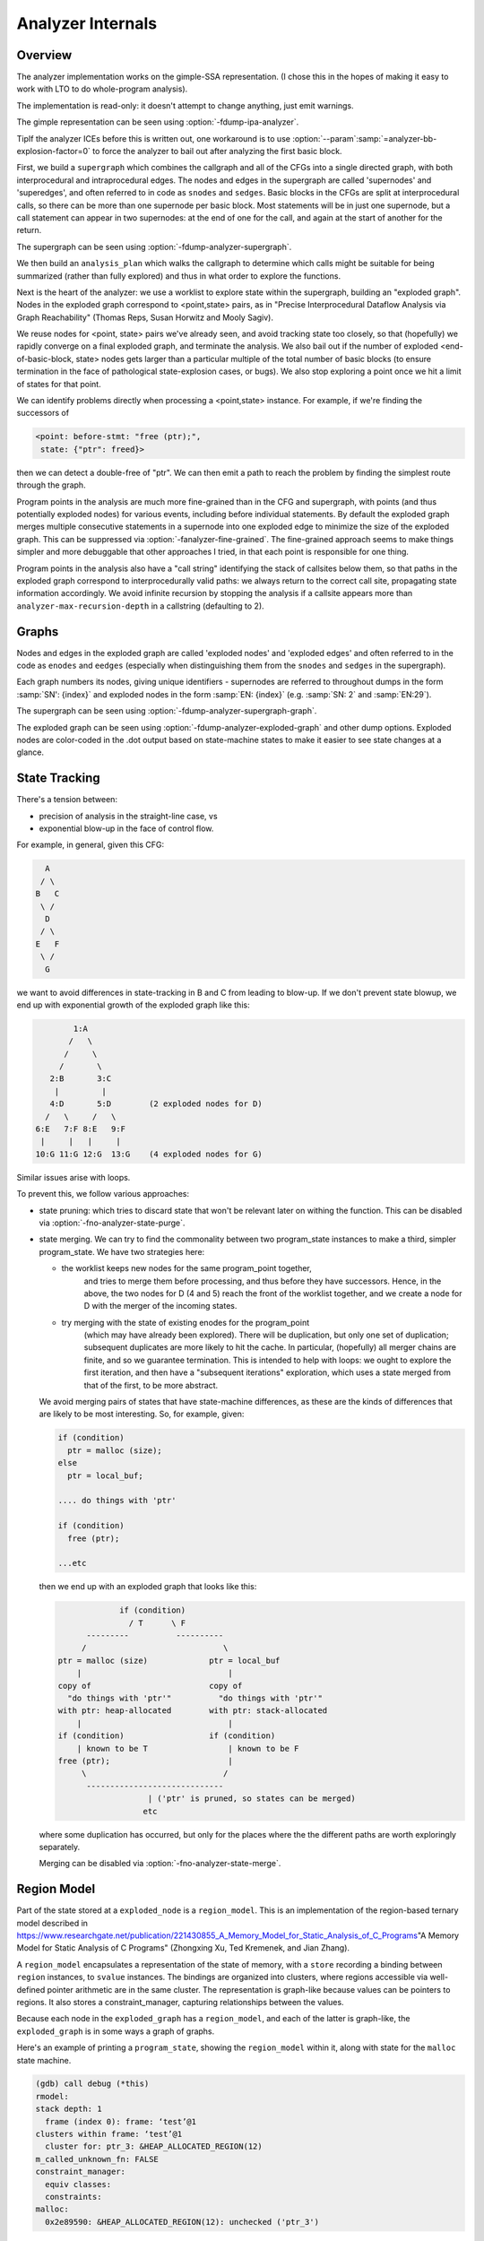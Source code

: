 ..
  Copyright 1988-2021 Free Software Foundation, Inc.
  This is part of the GCC manual.
  For copying conditions, see the GPL license file

.. _analyzer-internals:

Analyzer Internals
******************

.. index:: analyzer, internals

.. index:: static analyzer, internals

Overview
^^^^^^^^

The analyzer implementation works on the gimple-SSA representation.
(I chose this in the hopes of making it easy to work with LTO to
do whole-program analysis).

The implementation is read-only: it doesn't attempt to change anything,
just emit warnings.

The gimple representation can be seen using :option:`-fdump-ipa-analyzer`.

TipIf the analyzer ICEs before this is written out, one workaround is to use
:option:`--param`:samp:`=analyzer-bb-explosion-factor=0` to force the analyzer
to bail out after analyzing the first basic block.

First, we build a ``supergraph`` which combines the callgraph and all
of the CFGs into a single directed graph, with both interprocedural and
intraprocedural edges.  The nodes and edges in the supergraph are called
'supernodes' and 'superedges', and often referred to in code as
``snodes`` and ``sedges``.  Basic blocks in the CFGs are split at
interprocedural calls, so there can be more than one supernode per
basic block.  Most statements will be in just one supernode, but a call
statement can appear in two supernodes: at the end of one for the call,
and again at the start of another for the return.

The supergraph can be seen using :option:`-fdump-analyzer-supergraph`.

We then build an ``analysis_plan`` which walks the callgraph to
determine which calls might be suitable for being summarized (rather
than fully explored) and thus in what order to explore the functions.

Next is the heart of the analyzer: we use a worklist to explore state
within the supergraph, building an "exploded graph".
Nodes in the exploded graph correspond to <point,state> pairs, as in
"Precise Interprocedural Dataflow Analysis via Graph Reachability"
(Thomas Reps, Susan Horwitz and Mooly Sagiv).

We reuse nodes for <point, state> pairs we've already seen, and avoid
tracking state too closely, so that (hopefully) we rapidly converge
on a final exploded graph, and terminate the analysis.  We also bail
out if the number of exploded <end-of-basic-block, state> nodes gets
larger than a particular multiple of the total number of basic blocks
(to ensure termination in the face of pathological state-explosion
cases, or bugs).  We also stop exploring a point once we hit a limit
of states for that point.

We can identify problems directly when processing a <point,state>
instance.  For example, if we're finding the successors of

.. code-block:: c++

     <point: before-stmt: "free (ptr);",
      state: {"ptr": freed}>

then we can detect a double-free of "ptr".  We can then emit a path
to reach the problem by finding the simplest route through the graph.

Program points in the analysis are much more fine-grained than in the
CFG and supergraph, with points (and thus potentially exploded nodes)
for various events, including before individual statements.
By default the exploded graph merges multiple consecutive statements
in a supernode into one exploded edge to minimize the size of the
exploded graph.  This can be suppressed via
:option:`-fanalyzer-fine-grained`.
The fine-grained approach seems to make things simpler and more debuggable
that other approaches I tried, in that each point is responsible for one
thing.

Program points in the analysis also have a "call string" identifying the
stack of callsites below them, so that paths in the exploded graph
correspond to interprocedurally valid paths: we always return to the
correct call site, propagating state information accordingly.
We avoid infinite recursion by stopping the analysis if a callsite
appears more than ``analyzer-max-recursion-depth`` in a callstring
(defaulting to 2).

Graphs
^^^^^^

Nodes and edges in the exploded graph are called 'exploded nodes' and
'exploded edges' and often referred to in the code as
``enodes`` and ``eedges`` (especially when distinguishing them
from the ``snodes`` and ``sedges`` in the supergraph).

Each graph numbers its nodes, giving unique identifiers - supernodes
are referred to throughout dumps in the form :samp:`SN': {index}` and
exploded nodes in the form :samp:`EN: {index}` (e.g. :samp:`SN: 2` and
:samp:`EN:29`).

The supergraph can be seen using :option:`-fdump-analyzer-supergraph-graph`.

The exploded graph can be seen using :option:`-fdump-analyzer-exploded-graph`
and other dump options.  Exploded nodes are color-coded in the .dot output
based on state-machine states to make it easier to see state changes at
a glance.

State Tracking
^^^^^^^^^^^^^^

There's a tension between:

* precision of analysis in the straight-line case, vs

* exponential blow-up in the face of control flow.

For example, in general, given this CFG:

.. code-block::

        A
       / \
      B   C
       \ /
        D
       / \
      E   F
       \ /
        G

we want to avoid differences in state-tracking in B and C from
leading to blow-up.  If we don't prevent state blowup, we end up
with exponential growth of the exploded graph like this:

.. code-block::

             1:A
            /   \
           /     \
          /       \
        2:B       3:C
         |         |
        4:D       5:D        (2 exploded nodes for D)
       /   \     /   \
     6:E   7:F 8:E   9:F
      |     |   |     |
     10:G 11:G 12:G  13:G    (4 exploded nodes for G)

Similar issues arise with loops.

To prevent this, we follow various approaches:

* state pruning: which tries to discard state that won't be relevant
  later on withing the function.
  This can be disabled via :option:`-fno-analyzer-state-purge`.

* state merging.  We can try to find the commonality between two
  program_state instances to make a third, simpler program_state.
  We have two strategies here:

  * the worklist keeps new nodes for the same program_point together,
         and tries to merge them before processing, and thus before they have
         successors.  Hence, in the above, the two nodes for D (4 and 5) reach
         the front of the worklist together, and we create a node for D with
         the merger of the incoming states.

  * try merging with the state of existing enodes for the program_point
         (which may have already been explored).  There will be duplication,
         but only one set of duplication; subsequent duplicates are more likely
         to hit the cache.  In particular, (hopefully) all merger chains are
         finite, and so we guarantee termination.
         This is intended to help with loops: we ought to explore the first
         iteration, and then have a "subsequent iterations" exploration,
         which uses a state merged from that of the first, to be more abstract.

  We avoid merging pairs of states that have state-machine differences,
  as these are the kinds of differences that are likely to be most
  interesting.  So, for example, given:

  .. code-block::

          if (condition)
            ptr = malloc (size);
          else
            ptr = local_buf;

          .... do things with 'ptr'

          if (condition)
            free (ptr);

          ...etc

  then we end up with an exploded graph that looks like this:

  .. code-block::

                       if (condition)
                         / T      \ F
                ---------          ----------
               /                             \
          ptr = malloc (size)             ptr = local_buf
              |                               |
          copy of                         copy of
            "do things with 'ptr'"          "do things with 'ptr'"
          with ptr: heap-allocated        with ptr: stack-allocated
              |                               |
          if (condition)                  if (condition)
              | known to be T                 | known to be F
          free (ptr);                         |
               \                             /
                -----------------------------
                             | ('ptr' is pruned, so states can be merged)
                            etc

  where some duplication has occurred, but only for the places where the
  the different paths are worth exploringly separately.

  Merging can be disabled via :option:`-fno-analyzer-state-merge`.

Region Model
^^^^^^^^^^^^

Part of the state stored at a ``exploded_node`` is a ``region_model``.
This is an implementation of the region-based ternary model described in
https://www.researchgate.net/publication/221430855_A_Memory_Model_for_Static_Analysis_of_C_Programs"A Memory Model for Static Analysis of C Programs"
(Zhongxing Xu, Ted Kremenek, and Jian Zhang).

A ``region_model`` encapsulates a representation of the state of
memory, with a ``store`` recording a binding between ``region``
instances, to ``svalue`` instances.  The bindings are organized into
clusters, where regions accessible via well-defined pointer arithmetic
are in the same cluster.  The representation is graph-like because values
can be pointers to regions.  It also stores a constraint_manager,
capturing relationships between the values.

Because each node in the ``exploded_graph`` has a ``region_model``,
and each of the latter is graph-like, the ``exploded_graph`` is in some
ways a graph of graphs.

Here's an example of printing a ``program_state``, showing the
``region_model`` within it, along with state for the ``malloc``
state machine.

.. code-block::

  (gdb) call debug (*this)
  rmodel:
  stack depth: 1
    frame (index 0): frame: ‘test’@1
  clusters within frame: ‘test’@1
    cluster for: ptr_3: &HEAP_ALLOCATED_REGION(12)
  m_called_unknown_fn: FALSE
  constraint_manager:
    equiv classes:
    constraints:
  malloc:
    0x2e89590: &HEAP_ALLOCATED_REGION(12): unchecked ('ptr_3')

This is the state at the point of returning from ``calls_malloc`` back
to ``test`` in the following:

.. code-block:: c++

  void *
  calls_malloc (void)
  {
    void *result = malloc (1024);
    return result;
  }

  void test (void)
  {
    void *ptr = calls_malloc ();
    /* etc.  */
  }

Within the store, there is the cluster for ``ptr_3`` within the frame
for ``test``, where the whole cluster is bound to a pointer value,
pointing at ``HEAP_ALLOCATED_REGION(12)``.  Additionally, this pointer
has the ``unchecked`` state for the ``malloc`` state machine
indicating it hasn't yet been checked against NULL since the allocation
call.

Analyzer Paths
^^^^^^^^^^^^^^

We need to explain to the user what the problem is, and to persuade them
that there really is a problem.  Hence having a ``diagnostic_path``
isn't just an incidental detail of the analyzer; it's required.

Paths ought to be:

* interprocedurally-valid

* feasible

Without state-merging, all paths in the exploded graph are feasible
(in terms of constraints being satisfied).
With state-merging, paths in the exploded graph can be infeasible.

We collate warnings and only emit them for the simplest path
e.g. for a bug in a utility function, with lots of routes to calling it,
we only emit the simplest path (which could be intraprocedural, if
it can be reproduced without a caller).

We thus want to find the shortest feasible path through the exploded
graph from the origin to the exploded node at which the diagnostic was
saved.  Unfortunately, if we simply find the shortest such path and
check if it's feasible we might falsely reject the diagnostic, as there
might be a longer path that is feasible.  Examples include the cases
where the diagnostic requires us to go at least once around a loop for a
later condition to be satisfied, or where for a later condition to be
satisfied we need to enter a suite of code that the simpler path skips.

We attempt to find the shortest feasible path to each diagnostic by
first constructing a 'trimmed graph' from the exploded graph,
containing only those nodes and edges from which there are paths to
the target node, and using Dijkstra's algorithm to order the trimmed
nodes by minimal distance to the target.

We then use a worklist to iteratively build a 'feasible graph'
(actually a tree), capturing the pertinent state along each path, in
which every path to a 'feasible node' is feasible by construction,
restricting ourselves to the trimmed graph to ensure we stay on target,
and ordering the worklist so that the first feasible path we find to the
target node is the shortest possible path.  Hence we start by trying the
shortest possible path, but if that fails, we explore progressively
longer paths, eventually trying iterations through loops.  The
exploration is captured in the feasible_graph, which can be dumped as a
.dot file via :option:`-fdump-analyzer-feasibility` to visualize the
exploration.  The indices of the feasible nodes show the order in which
they were created.  We effectively explore the tree of feasible paths in
order of shortest path until we either find a feasible path to the
target node, or hit a limit and give up.

This is something of a brute-force approach, but the trimmed graph
hopefully keeps the complexity manageable.

This algorithm can be disabled (for debugging purposes) via
:option:`-fno-analyzer-feasibility`, which simply uses the shortest path,
and notes if it is infeasible.

The above gives us a shortest feasible ``exploded_path`` through the
``exploded_graph`` (a list of ``exploded_edge *`` ).  We use this
``exploded_path`` to build a ``diagnostic_path`` (a list of
**events** for the diagnostic subsystem) - specifically a
``checker_path``.

Having built the ``checker_path``, we prune it to try to eliminate
events that aren't relevant, to minimize how much the user has to read.

After pruning, we notify each event in the path of its ID and record the
IDs of interesting events, allowing for events to refer to other events
in their descriptions.  The ``pending_diagnostic`` class has various
vfuncs to support emitting more precise descriptions, so that e.g.

* a deref-of-unchecked-malloc diagnostic might use:

  .. code-block::

      returning possibly-NULL pointer to 'make_obj' from 'allocator'

  for a ``return_event`` to make it clearer how the unchecked value moves
  from callee back to caller

* a double-free diagnostic might use:

  .. code-block::

      second 'free' here; first 'free' was at (3)

  and a use-after-free might use

  .. code-block::

      use after 'free' here; memory was freed at (2)

At this point we can emit the diagnostic.

Limitations
^^^^^^^^^^^

* Only for C so far

* The implementation of call summaries is currently very simplistic.

* Lack of function pointer analysis

* The constraint-handling code assumes reflexivity in some places
  (that values are equal to themselves), which is not the case for NaN.
  As a simple workaround, constraints on floating-point values are
  currently ignored.

* There are various other limitations in the region model (grep for TODO/xfail
  in the testsuite).

* The constraint_manager's implementation of transitivity is currently too
  expensive to enable by default and so must be manually enabled via
  :option:`-fanalyzer-transitivity` ).

* The checkers are currently hardcoded and don't allow for user extensibility
  (e.g. adding allocate/release pairs).

* Although the analyzer's test suite has a proof-of-concept test case for
  LTO, LTO support hasn't had extensive testing.  There are various
  lang-specific things in the analyzer that assume C rather than LTO.
  For example, SSA names are printed to the user in 'raw' form, rather
  than printing the underlying variable name.

Some ideas for other checkers

* File-descriptor-based APIs

* Linux kernel internal APIs

* Signal handling

